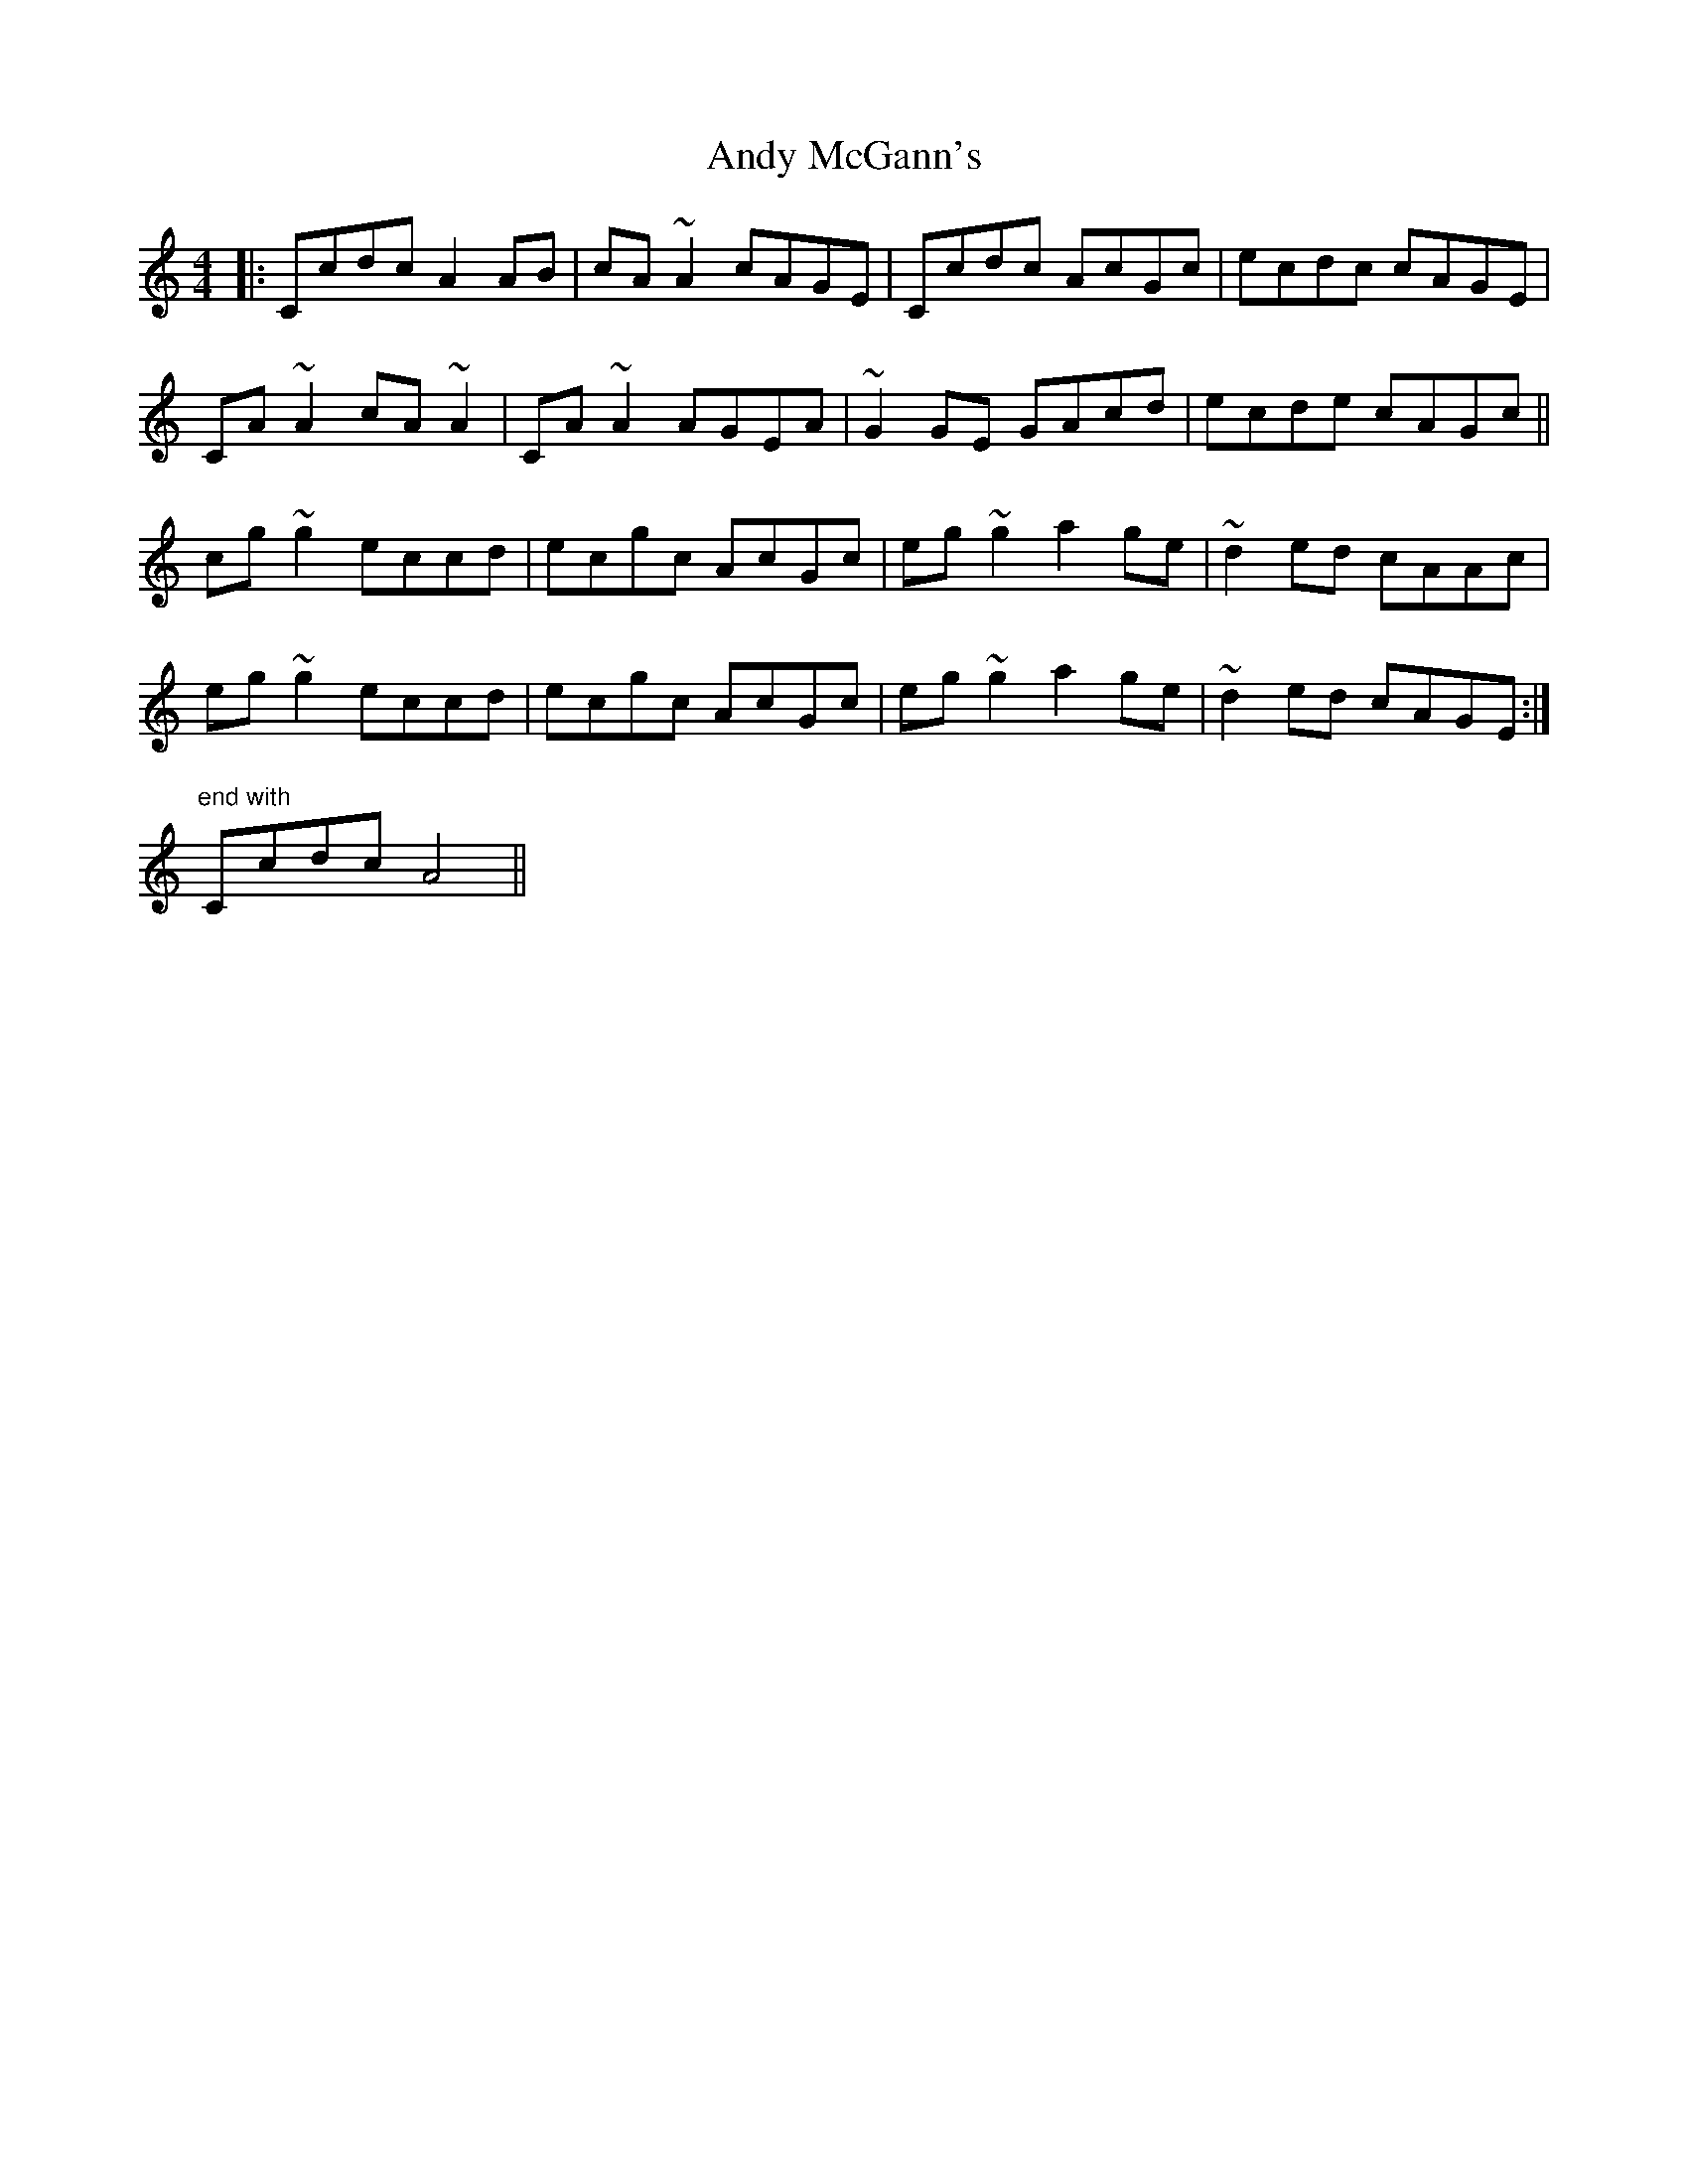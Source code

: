 X: 1524
T: Andy McGann's
R: reel
M: 4/4
K: Cmajor
|:Ccdc A2 AB|cA ~A2 cAGE|Ccdc AcGc|ecdc cAGE|
CA ~A2 cA ~A2|CA ~A2 AGEA|~G2 GE GAcd|ecde cAGc||
cg ~g2 eccd|ecgc AcGc|eg ~g2 a2 ge|~d2 ed cAAc|
eg ~g2 eccd|ecgc AcGc|eg ~g2 a2 ge|~d2 ed cAGE:|
"end with" Ccdc A4||

